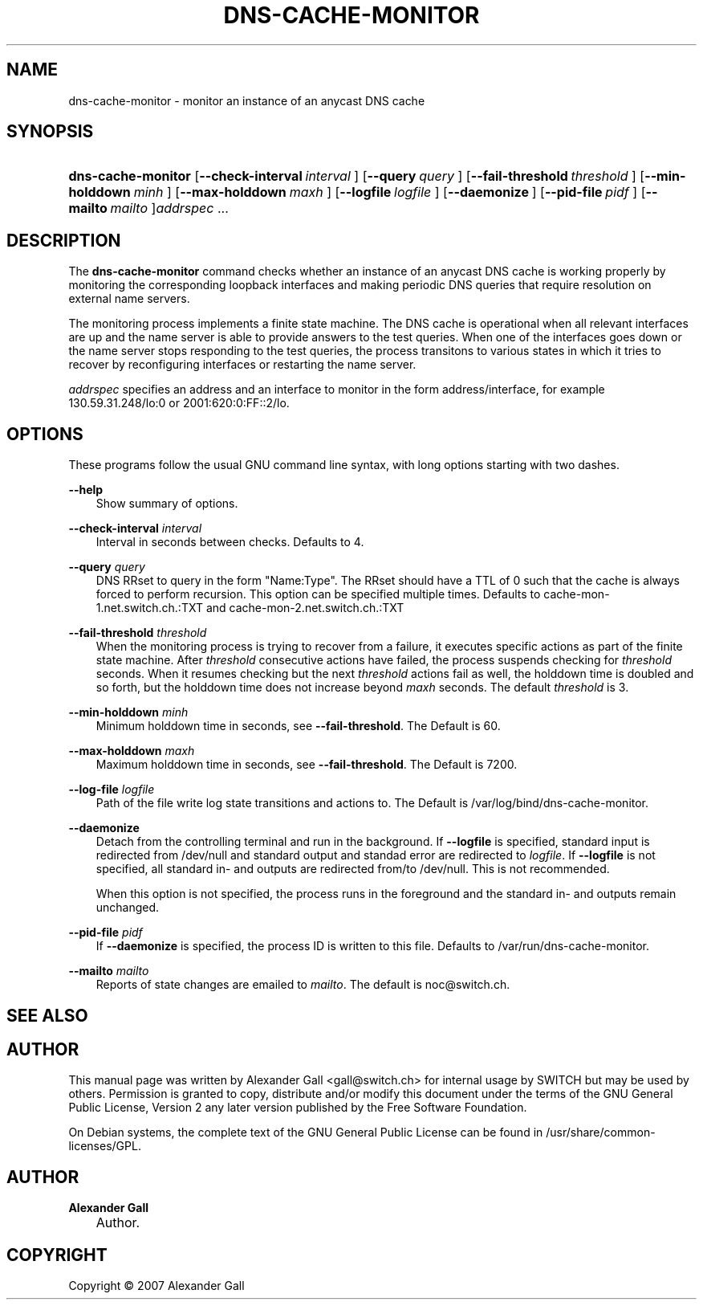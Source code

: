 .\"     Title: DNS\-CACHE\-MONITOR
.\"    Author: Alexander Gall
.\" Generator: DocBook XSL Stylesheets v1.71.0 <http://docbook.sf.net/>
.\"      Date: August 29, 2007
.\"    Manual: 
.\"    Source: 
.\"
.TH "DNS\-CACHE\-MONITOR" "8" "August 29, 2007" "" ""
.\" disable hyphenation
.nh
.\" disable justification (adjust text to left margin only)
.ad l
.SH "NAME"
dns\-cache\-monitor \- monitor an instance of an anycast DNS cache
.SH "SYNOPSIS"
.HP 18
\fBdns\-cache\-monitor\fR [\fB\-\-check\-interval\ \fR\fB\fIinterval\fR\fR\fB\ \fR] [\fB\-\-query\ \fR\fB\fIquery\fR\fR\fB\ \fR] [\fB\-\-fail\-threshold\ \fR\fB\fIthreshold\fR\fR\fB\ \fR] [\fB\-\-min\-holddown\ \fR\fB\fIminh\fR\fR\fB\ \fR] [\fB\-\-max\-holddown\ \fR\fB\fImaxh\fR\fR\fB\ \fR] [\fB\-\-logfile\ \fR\fB\fIlogfile\fR\fR\fB\ \fR] [\fB\-\-daemonize\ \fR] [\fB\-\-pid\-file\ \fR\fB\fIpidf\fR\fR\fB\ \fR] [\fB\-\-mailto\ \fR\fB\fImailto\fR\fR\fB\ \fR]\fIaddrspec\fR ...

    
.SH "DESCRIPTION"
.PP
The
\fBdns\-cache\-monitor\fR
command checks whether an instance of an anycast DNS cache is working properly by monitoring the corresponding loopback interfaces and making periodic DNS queries that require resolution on external name servers.
.PP
The monitoring process implements a finite state machine. The DNS cache is operational when all relevant interfaces are up and the name server is able to provide answers to the test queries. When one of the interfaces goes down or the name server stops responding to the test queries, the process transitons to various states in which it tries to recover by reconfiguring interfaces or restarting the name server.
.PP
\fIaddrspec\fR
specifies an address and an interface to monitor in the form address/interface, for example 130.59.31.248/lo:0 or 2001:620:0:FF::2/lo.
.SH "OPTIONS"
.PP
These programs follow the usual
GNU
command line syntax, with long options starting with two dashes.
.PP
\fB\-\-help\fR
.RS 3n
Show summary of options.
.RE
.PP
\fB\-\-check\-interval \fR\fB\fIinterval\fR\fR\fB \fR
.RS 3n
Interval in seconds between checks. Defaults to 4.
.RE
.PP
\fB\-\-query \fR\fB\fIquery\fR\fR\fB \fR
.RS 3n
DNS RRset to query in the form "Name:Type". The RRset should have a TTL of 0 such that the cache is always forced to perform recursion. This option can be specified multiple times. Defaults to cache\-mon\-1.net.switch.ch.:TXT and cache\-mon\-2.net.switch.ch.:TXT
.RE
.PP
\fB\-\-fail\-threshold \fR\fB\fIthreshold\fR\fR\fB \fR
.RS 3n
When the monitoring process is trying to recover from a failure, it executes specific actions as part of the finite state machine. After
\fIthreshold\fR
consecutive actions have failed, the process suspends checking for
\fIthreshold\fR
seconds. When it resumes checking but the next
\fIthreshold\fR
actions fail as well, the holddown time is doubled and so forth, but the holddown time does not increase beyond
\fImaxh\fR
seconds. The default
\fIthreshold\fR
is 3.
.RE
.PP
\fB\-\-min\-holddown \fR\fB\fIminh\fR\fR\fB \fR
.RS 3n
Minimum holddown time in seconds, see
\fB\-\-fail\-threshold\fR. The Default is 60.
.RE
.PP
\fB\-\-max\-holddown \fR\fB\fImaxh\fR\fR\fB \fR
.RS 3n
Maximum holddown time in seconds, see
\fB\-\-fail\-threshold\fR. The Default is 7200.
.RE
.PP
\fB\-\-log\-file \fR\fB\fIlogfile\fR\fR\fB \fR
.RS 3n
Path of the file write log state transitions and actions to. The Default is /var/log/bind/dns\-cache\-monitor.
.RE
.PP
\fB\-\-daemonize \fR
.RS 3n
Detach from the controlling terminal and run in the background. If
\fB\-\-logfile\fR
is specified, standard input is redirected from /dev/null and standard output and standad error are redirected to
\fIlogfile\fR. If
\fB\-\-logfile\fR
is not specified, all standard in\- and outputs are redirected from/to /dev/null. This is not recommended.
.sp
When this option is not specified, the process runs in the foreground and the standard in\- and outputs remain unchanged.
.RE
.PP
\fB\-\-pid\-file \fR\fB\fIpidf\fR\fR\fB \fR
.RS 3n
If
\fB\-\-daemonize\fR
is specified, the process ID is written to this file. Defaults to /var/run/dns\-cache\-monitor.
.RE
.PP
\fB\-\-mailto \fR\fB\fImailto\fR\fR\fB \fR
.RS 3n
Reports of state changes are emailed to
\fImailto\fR. The default is noc@switch.ch.
.RE
.SH "SEE ALSO"
.SH "AUTHOR"
.PP
This manual page was written by Alexander Gall
<gall@switch.ch>
for internal usage by SWITCH but may be used by others. Permission is granted to copy, distribute and/or modify this document under the terms of the
GNU
General Public License, Version 2 any later version published by the Free Software Foundation.
.PP
On Debian systems, the complete text of the GNU General Public License can be found in /usr/share/common\-licenses/GPL.
.SH "AUTHOR"
.PP
\fBAlexander Gall\fR
.sp -1n
.IP "" 3n
Author.
.SH "COPYRIGHT"
Copyright \(co 2007 Alexander Gall
.br

